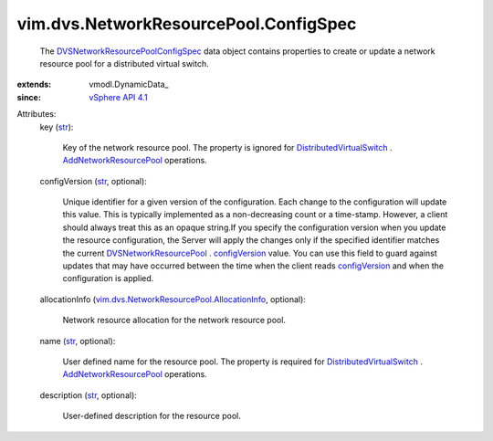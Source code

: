 
vim.dvs.NetworkResourcePool.ConfigSpec
======================================
  The `DVSNetworkResourcePoolConfigSpec <vim/dvs/NetworkResourcePool/ConfigSpec.rst>`_ data object contains properties to create or update a network resource pool for a distributed virtual switch.
:extends: vmodl.DynamicData_
:since: `vSphere API 4.1 <vim/version.rst#vimversionversion6>`_

Attributes:
    key (`str <https://docs.python.org/2/library/stdtypes.html>`_):

       Key of the network resource pool. The property is ignored for `DistributedVirtualSwitch <vim/DistributedVirtualSwitch.rst>`_ . `AddNetworkResourcePool <vim/DistributedVirtualSwitch.rst#addNetworkResourcePool>`_ operations.
    configVersion (`str <https://docs.python.org/2/library/stdtypes.html>`_, optional):

       Unique identifier for a given version of the configuration. Each change to the configuration will update this value. This is typically implemented as a non-decreasing count or a time-stamp. However, a client should always treat this as an opaque string.If you specify the configuration version when you update the resource configuration, the Server will apply the changes only if the specified identifier matches the current `DVSNetworkResourcePool <vim/dvs/NetworkResourcePool.rst>`_ . `configVersion <vim/dvs/NetworkResourcePool.rst#configVersion>`_ value. You can use this field to guard against updates that may have occurred between the time when the client reads `configVersion <vim/dvs/NetworkResourcePool.rst#configVersion>`_ and when the configuration is applied.
    allocationInfo (`vim.dvs.NetworkResourcePool.AllocationInfo <vim/dvs/NetworkResourcePool/AllocationInfo.rst>`_, optional):

       Network resource allocation for the network resource pool.
    name (`str <https://docs.python.org/2/library/stdtypes.html>`_, optional):

       User defined name for the resource pool. The property is required for `DistributedVirtualSwitch <vim/DistributedVirtualSwitch.rst>`_ . `AddNetworkResourcePool <vim/DistributedVirtualSwitch.rst#addNetworkResourcePool>`_ operations.
    description (`str <https://docs.python.org/2/library/stdtypes.html>`_, optional):

       User-defined description for the resource pool.
